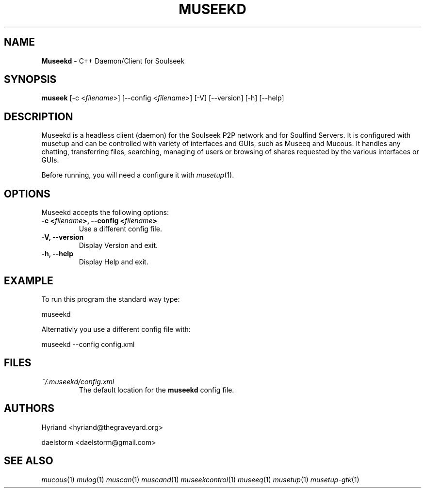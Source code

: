 .TH "MUSEEKD" "1" "Release 0.1.12" "daelstorm" "Museek Daemon Plus"
.SH "NAME"
.LP 
\fBMuseekd\fR \- C++ Daemon/Client for Soulseek
.SH "SYNOPSIS"
.B museek
[\-c <\fIfilename\fP>] [\-\-config <\fIfilename\fP>]
[\-V] [\-\-version]
[\-h] [\-\-help]
.SH "DESCRIPTION"
.LP 
Museekd is a headless client (daemon) for the Soulseek P2P network and for Soulfind Servers. It is configured with musetup and can be controlled with variety of interfaces and GUIs, such as Museeq and Mucous. It handles any chatting, transferring files, searching, managing of users or browsing of shares requested by the various interfaces or GUIs.
.LP 
Before running, you will need a configure it with \fImusetup\fP(1).
.SH "OPTIONS"
.LP 
Museekd accepts the following options:
.TP 
.B \-c <\fIfilename\fP>, \-\-config <\fIfilename\fP>
Use a different config file.
.TP 
.B \-V, \-\-version
Display Version and exit.
.TP 
.B \-h, \-\-help
Display Help and exit.

.SH "EXAMPLE"
.LP 
To run this program the standard way type:
.LP 
museekd
.LP 
Alternativly you use a different config file with:
.LP 
museekd \-\-config config.xml
.SH "FILES"
.TP 
 \fI~/.museekd/config.xml\fR
The default location for the \fBmuseekd\fP config file.
.SH "AUTHORS"
.LP 
Hyriand <hyriand@thegraveyard.org>
.LP 
daelstorm <daelstorm@gmail.com>
.SH "SEE ALSO"
.LP 
\fImucous\fP(1) \fImulog\fP(1) \fImuscan\fP(1) \fImuscand\fP(1) \fImuseekcontrol\fP(1) \fImuseeq\fP(1) \fImusetup\fP(1) \fImusetup\-gtk\fP(1)

